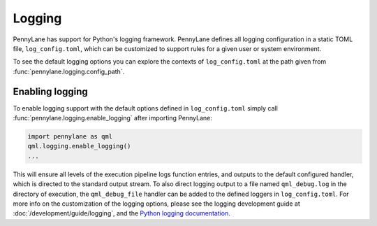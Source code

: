 Logging
=======

PennyLane has support for Python's logging framework. PennyLane defines all logging configuration in a static TOML file, ``log_config.toml``, which can be customized to support rules for a given user or system environment.

To see the default logging options you can explore the contexts of ``log_config.toml`` at the path given from :func:`pennylane.logging.config_path`.


Enabling logging
----------------

To enable logging support with the default options defined in ``log_config.toml`` simply call :func:`pennylane.logging.enable_logging` after importing PennyLane:

.. code:: python

   import pennylane as qml
   qml.logging.enable_logging()
   ...


This will ensure all levels of the execution pipeline logs function entries, and
outputs to the default configured handler, which is directed to the standard output stream. To also direct logging output to a file named ``qml_debug.log`` in the directory of execution, the ``qml_debug_file`` handler can be added to the defined loggers in ``log_config.toml``. For more info on the customization of the logging options, please see the logging development guide at :doc:`/development/guide/logging`, and the `Python logging documentation <https://docs.python.org/3/library/logging.html>`_.
